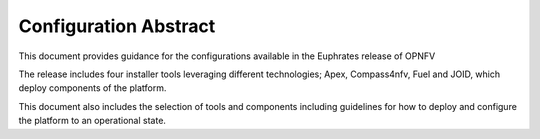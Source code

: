 .. This work is licensed under a Creative Commons Attribution 4.0 International License.
.. http://creativecommons.org/licenses/by/4.0

======================
Configuration Abstract
======================

This document provides guidance for the configurations available in the
Euphrates release of OPNFV

The release includes four installer tools leveraging different technologies;
Apex, Compass4nfv, Fuel and JOID, which deploy components of the platform.

This document also includes the selection of tools and components including
guidelines for how to deploy and configure the platform to an operational
state.
